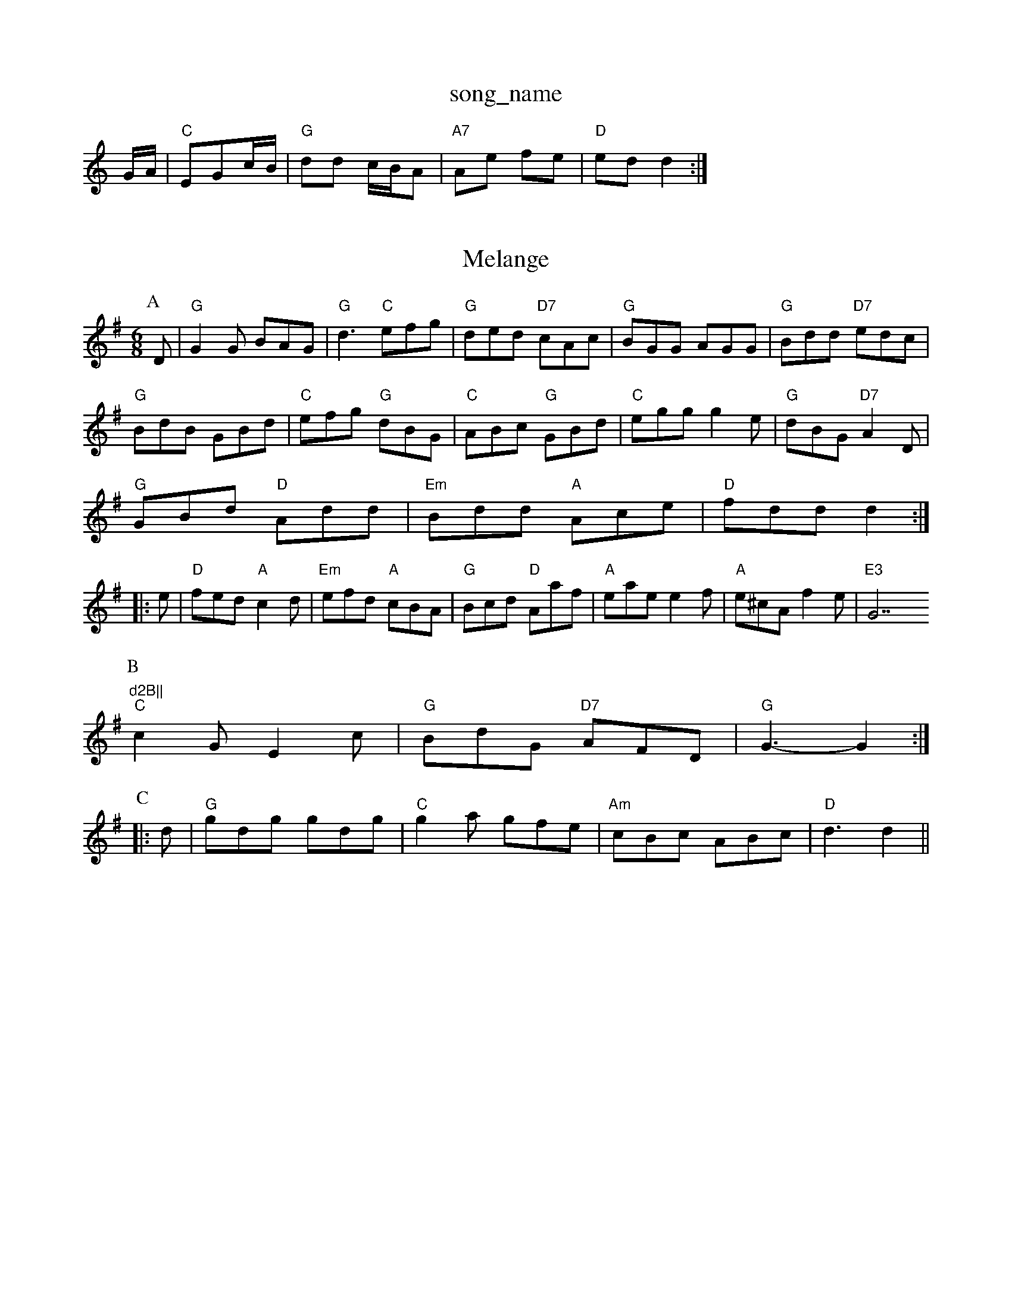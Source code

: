 X: 1
T:song_name
K:C
G/2A/2|"C"EGc/2B/2|"G"dd c/2B/2A|"A7"Ae fe|"D"ed d2:|

X: 25
T:Melange
% Nottingham Music Database
S:Jimmy MacKay, via EF
M:4/4
K:G
M:6/8
P:A
D|"G"G2G BAG|"G"d3 "C"efg|"G"ded "D7"cAc|"G"BGG AGG|"G"Bdd "D7"edc|
"G"BdB GBd|"C"efg "G"dBG|"C"ABc "G"GBd|"C"egg g2e|"G"dBG "D7"A2D|
"G"GBd "D"Add|"Em"Bdd "A"Ace|"D"fdd d2::
e|"D"fed "A"c2d|"Em"efd "A"cBA|"G"Bcd "D"Aaf|"A"eae e2f|"A"e^cA f2e|"E3 "G7"d2B||
P:B
"C"c2G E2c|"G"BdG "D7"AFD|"G"G3 -G2:|
P:C
|:d|"G"gdg gdg|"C"g2a gfe|"Am"cBc ABc|"D"d3 d2||

X: 210
T:Terish Whinese
S:Kevin Briggs, via EF
M:4/4
L:1/4
K:G
B/4c/4|"G"d/2B/2e/2B/2 d/2B/2A/2B/2|"G"G/2D/2B/2A/2 GB|"G"GB d2|"Am"A3/2c/2 "D7"BA|"G"GG "D7"GA|"G"BG "D7"Ac|"G"BA "Em"GF|"Am"AA "D7"Ad|\
"G"BG G:|
P:B
c/2B/2|"G"dB "D7"AG/2A/2|"G"BG DG|"F"AF "Gm""A7"G/2A/2B/2c/2|
"D"dc/2A/2 F/2A/2A/2d/2|"G"B/2G/2D/2G/2 "D"F/2D/2F/2A/2|"G"B3/2G/2 G/2G/2G/2A/2|"G"B/2A/2B/2d/2 "D"A/2d/2A/2F/2|\
"G"G/2B/2d/2B/2 "D"A/2B/2A/2F/2|"Em"GE "A7"EF/2G/2|\
"D"Ad "D7"A2|
"G""Em"e"G7"f|"C"e3 "F"a3|"C"gec cde|"G"dBd "Dm"e2f|"G2d def|"A"g3 a2f|"A"ec2e d2B|
"G"B3 -B2d|"G"BAG "D"A2B|"G"G3 G2D|"Em"GAB
S:Chris Dewhurst (1979), via PR
M:4/4
L:1/4
K:Am
|:E|"Am"A^G A"E7"c/2B/2c/2d/2|"A"ee/2f/2 e/2d/2c/2d/2|\
"A"ea/2g/2 f/2e/2d/2c/2|"Em"Bg "A7"f/2g/2e/2|"D7"dd BG|
"G"d2 g3/2f/2|"C"ed cB|"D7"AB cd|"G"g3/4^G/4A/4G/4F/4D/4F/4G/2A/2G/2|"G"B3/2A/2B|"G"DGA|"G"B2G|"C"efg|\
"D7"a2A7"cBA fed|"G"cBB "E7"BAB|"A"A3 -A2:|

X: 100
T:William ters
% Nottingham Music Database
S:Fiddler's Fakebook, via PR
M:4/4
L:1/4
K:G
"G"Bd d/2e/2d/2c/2|Bd d/2e/2d/2c/2|Bd d/2e/2d/2c/2|Bd d/2e/2d/2c/2|Bd d/2e/2d/2c/2|dB Bd/2G/2|"G"dB "C"A3/2G/2|"G"BG "D7"Ac|"G"BA "D7"G3/2F/2|"G"G2 G:|
X: 64
T:Peaconderson
% Nottingham Music Database
S:Kevin Briggs, via EF
M:6/8
K:Gm"d2e f2e|"G"d3 "G7"Bcd|"C"e3 "G"d3|"D7"d3 "G"g2f|
"E7"f3 e3|"A7"c2c cBA|"D"f2g a3|"A7"Ace a^ga|"D"f2a d2b|"D"a2f "Bm"dcB|"Em"A2B "A7"A2F|
"D"A2G FED|"G"d2e d2B|"D"A3 "A7""A"Adc|"Bm"B2c d2e|
"Bm"fgf "F#7"edc|"Bm"B3 d3|"E7"efe dcB|"A"A3
::
"C"e2"G"d|"Am"cBA/2Gedc|
"D"dfad Idfd3/2A/2 "G"Bd|"D"D/2E/2F/2G/2 "E7"AB|"A"cA A:|
P:B
c/2B/2|"A"Aa Aa/2A/2|"A"AeAA "G"g/2f/2e/2d/2|"A7"c/2B/2c/2d/2 e/2c/2A|\
"D"d/2c/2d/2A/2 F/2A/2d/2A/2|
"A"=G/2G/4A/4 c/2c/4e/4|c/2c/4e/4 c/4A/4=G/4A/4|c/2c/4e/4 c/2c/4e/4|"A"c/2c/2 c/2zB/2|c/2c/2 c/2z/2|c A::
"G"G3/4A/4 B/2G/2|"G"D/2G/2 B/2d/2|"G"G/2G/2 G/2::
B/2|"C"A/2G/2 A/2G/2|"G"D/2G/2 B/2d/2|"G"g/2g/4a/4 g/4e/4d/2|"A"e e/2f/4g/4|"D"a/2a/4b/4 a/4f/4d/4B/4|A/2A/2 A/2f/4g/4|"D"a/2g/2 f/2e/2|\
"Em"e/4d/4B/4A/4 "A"G/4A/4B/4^A/4|"Am"a/2a/2 a/2g/2|\
"Bm"f/2f/2 f/2g/2|"Em"e/2g/2 "A7"a/2g/4f/4|\
"A7"e/2c/2 B|
"Am"ee/4atabase
S:NPTB, via EF
M:4/4
L:1/4
K:Dm
Ad e|"Dm"fd Ac|"Cm"ed "D7"ed|"G"BG GB|"D7"A2 Bc|"G"dd2A|"G"GB BA/2B/2|"D"Aa ag/2a/2|"G"b/2a/2g/2f/2 e/2f/2g|\
"Em"d/2e/2f/2d/2 "Am"ee/2a/2:|
|:"Am"ee ee/2d/2|"Am"ed/2e/2 "D7"d/2c/2B/2A/2|"G"GG G/2A/2B/2G/2|\
AG G/2A/2B/2c/2|
"G"dB/2d/2 "C"e/2f/2g/2e/2|
"D"d/2c/2=c/2A/2 "G"B/2A/2G/2B/2|"A""e2c A2c|"E"BdB G2B|"A"Ace "D"agf|
"A"e3 -e2c|"Bm"dfd BdB|FBF DEF|"E"E3 ^DE|
E3 E3|"E"B2e e2d|"A7"c2d ecA|"D